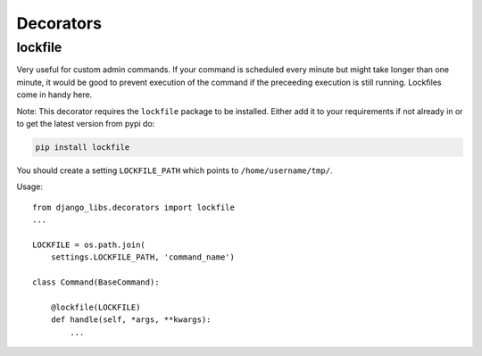 Decorators
==========

lockfile
--------

Very useful for custom admin commands. If your command is scheduled every minute
but might take longer than one minute, it would be good to prevent execution
of the command if the preceeding execution is still running. Lockfiles come
in handy here.

Note: This decorator requires the ``lockfile`` package to be installed.
Either add it to your requirements if not already in or to get the latest
version from pypi do:

.. code-block:: bash

    pip install lockfile



You should create a setting ``LOCKFILE_PATH`` which points to
``/home/username/tmp/``.

Usage::

    from django_libs.decorators import lockfile
    ...

    LOCKFILE = os.path.join(
        settings.LOCKFILE_PATH, 'command_name')

    class Command(BaseCommand):

        @lockfile(LOCKFILE)
        def handle(self, *args, **kwargs):
            ...
